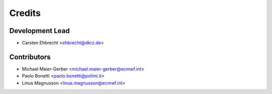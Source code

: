 =======
Credits
=======

Development Lead
----------------

* Carsten Ehbrecht <ehbrecht@dkrz.de>

Contributors
------------

* Michael Maier-Gerber <michael.maier-gerber@ecmwf.int>
* Paolo Bonetti <paolo.bonetti@polimi.it>
* Linus Magnusson <linus.magnusson@ecmwf.int>